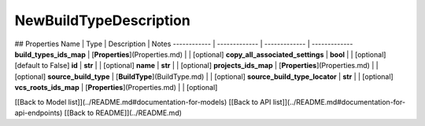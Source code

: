 ############
NewBuildTypeDescription
############


## Properties
Name | Type | Description | Notes
------------ | ------------- | ------------- | -------------
**build_types_ids_map** | [**Properties**](Properties.md) |  | [optional] 
**copy_all_associated_settings** | **bool** |  | [optional] [default to False]
**id** | **str** |  | [optional] 
**name** | **str** |  | [optional] 
**projects_ids_map** | [**Properties**](Properties.md) |  | [optional] 
**source_build_type** | [**BuildType**](BuildType.md) |  | [optional] 
**source_build_type_locator** | **str** |  | [optional] 
**vcs_roots_ids_map** | [**Properties**](Properties.md) |  | [optional] 

[[Back to Model list]](../README.md#documentation-for-models) [[Back to API list]](../README.md#documentation-for-api-endpoints) [[Back to README]](../README.md)


